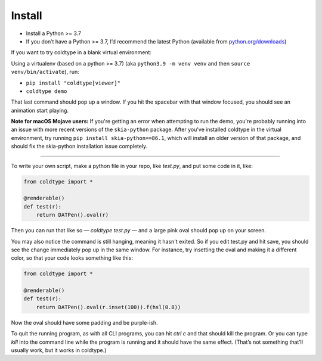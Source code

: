 Install
=======

* Install a Python >= 3.7
* If you don’t have a Python >= 3.7, I’d recommend the latest Python (available from `python.org/downloads <https://python.org/downloads>`_)

If you want to try coldtype in a blank virtual environment:

Using a virtualenv (based on a python >= 3.7) (aka ``python3.9 -m venv venv`` and then ``source venv/bin/activate``), run:

* ``pip install "coldtype[viewer]"``
* ``coldtype demo``

That last command should pop up a window. If you hit the spacebar with that window focused, you should see an animation start playing.

**Note for macOS Mojave users:** If you're getting an error when attempting to run the demo, you're probably running into an issue with more recent versions of the ``skia-python`` package. After you've installed coldtype in the virtual environment, try running ``pip install skia-python==86.1``, which will install an older version of that package, and should fix the skia-python installation issue completely.

---------------------

To write your own script, make a python file in your repo, like `test.py`, and put some code in it, like:

.. code:: python

    from coldtype import *

    @renderable()
    def test(r):
        return DATPen().oval(r)

Then you can run that like so — `coldtype test.py` — and a large pink oval should pop up on your screen.

You may also notice the command is still hanging, meaning it hasn't exited. So if you edit test.py and hit save, you should see the change immediately pop up in the same window. For instance, try insetting the oval and making it a different color, so that your code looks something like this:

.. code:: python

    from coldtype import *

    @renderable()
    def test(r):
        return DATPen().oval(r.inset(100)).f(hsl(0.8))

Now the oval should have some padding and be purple-ish.

To quit the running program, as with all CLI programs, you can hit `ctrl c` and that should kill the program. Or you can type `kill` into the command line while the program is running and it should have the same effect. (That’s not something that’ll usually work, but it works in coldtype.)